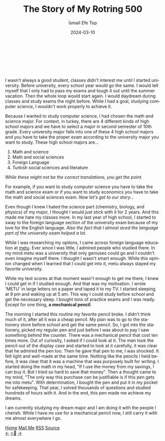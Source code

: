 #+title: The Story of My Rotring 500
#+AUTHOR: İsmail Efe Top
#+DATE: 2024-03-10
#+LANGUAGE: en
#+DESCRIPTION: The story of how I got my important pencil.

#+LANGUAGE: en

#+HTML_HEAD: <link rel="stylesheet" type="text/css" href="/templates/style.css" />
#+HTML_HEAD: <link rel="apple-touch-icon" sizes="180x180" href="/favicon/apple-touch-icon.png">
#+HTML_HEAD: <link rel="icon" type="image/png" sizes="32x32" href="/favicon/favicon-32x32.png">
#+HTML_HEAD: <link rel="icon" type="image/png" sizes="16x16" href="/favicon/favicon-16x16.png">
#+HTML_HEAD: <link rel="manifest" href="/favicon/site.webmanifest">
#+HTML_HEAD: <style> .center { display: block; margin-left: auto; margin-right: auto;}</style>

#+begin_export html
<br><br>
<img style="width: 600px;" class="centered-image" src="/blog/rotring500/rotring.webp" alt="Picture of my rotring 500">
<br><br>
#+end_export
I wasn't always a good student, classes didn't interest me until I started university. Before university, every school year would go the same. I would tell myself that I only had to pass my exams and tough it out until the summer vacation. Then the whole loop would start again. I would daydream during classes and study exams the night before. While I had a goal, studying computer science, I wouldn't work properly to achieve it.

Because I wanted to study computer science, I had chosen the math and science major. For context, in turkey, there are 4 different kinds of high school majors and we have to select a major in second semester of 10th grade. Every university major falls into one of these 4 high school majors and you have to take the proper exam according to the university major you want to study. These high school majors are...


1. Math and science
2. Math and social sciences
3. Foreign Language
4. Turkish social sciences and literature

/While these might not be the correct translations, you get the point./

For example, if you want to study computer science you have to take the math and science exam or if you want to study economics you have to take the math and social sciences exam. /Now let's get to our story.../

Even though I knew I hated the science part (chemistry, biology, and physics) of my major, I thought I would just stick with it for 2 years. And this made me hate my classes more. In my last year of high school, I started to sway to the foreign language section of the university exam because of my love for the English language. /Also the fact that I almost aced the language part of the university exam helped a lot./

While I was researching my options, I came across foreign language education at [[https://www.metu.edu.tr/][metu]]. Ever since I was little, I admired people who studied there. In my mind metu was a university that only geniuses could go and I couldn't even imagine myself there. I thought I wasn't smart enough. While this opinion changed when I learned that I could get into it, metu always stayed my favorite university.

While my test scores at that moment wasn't enough to get me there, I knew I could get in if I studied enough. And that was my motivation. I wrote 'METU' in large letters on a paper and taped it to my TV. I started sleeping at 9 pm and waking up at 5 am. This way I could study before school and get the necessary sleep. I bought tons of practice exams and I was ready. Except for one thing, *a mechanical pencil*.

The morning I started this routine my favorite pencil broke. I didn't think much of it, after all it was a cheap pencil. My plan was to go to the stationery store before school and get the same pencil. So, I got into the stationery, picked my regular pen and just before I was about to pay I saw something behind the counter. There was a mechanical pencil that cost ten times more. Out of curiosity, I asked if I could look at it. The man took the pencil out of the display case and started to look at it carefully, it was clear that he admired the pen too. Then he gave that pen to me, I was shocked. It felt light and well-made at the same time. Nothing like the pencils I held before, it was clear that it was a machine that was purposely built for writing. I started doing the math in my head, "If I use the money from my savings, I can buy it. But I tried so hard to save that money". Then a thought came to my mind, "The only way this purchase can be justifiable is if this pen gets me into metu". With determination, I bought the pen and put it in my pocket for safekeeping. That year, I solved thousands of questions and studied hundreds of hours with it. And in the end, this pen made me achieve my dreams.

I am currently studying my dream major and I am doing it with the people I cherish. While I have no use for a mechanical pencil now, I still carry it with me almost everywhere I go.

#+BEGIN_EXPORT html
<div class="bottom-header">
  <a class="bottom-header-link" href="/">Home</a>
  <a href="mailto:ismailefetop@gmail.com" class="bottom-header-link">Mail Me</a>
  <a class="bottom-header-link" href="/feed.xml" target="_blank">RSS</a>
  <a class="bottom-header-link" href="https://github.com/Ektaynot/ismailefe_org" target="_blank">Source</a>
</div>
<div class="firechickenwebring">
  <a href="https://firechicken.club/efe/prev">←</a>
  <a href="https://firechicken.club">🔥⁠🐓</a>
  <a href="https://firechicken.club/efe/next">→</a>
</div>
#+END_EXPORT
